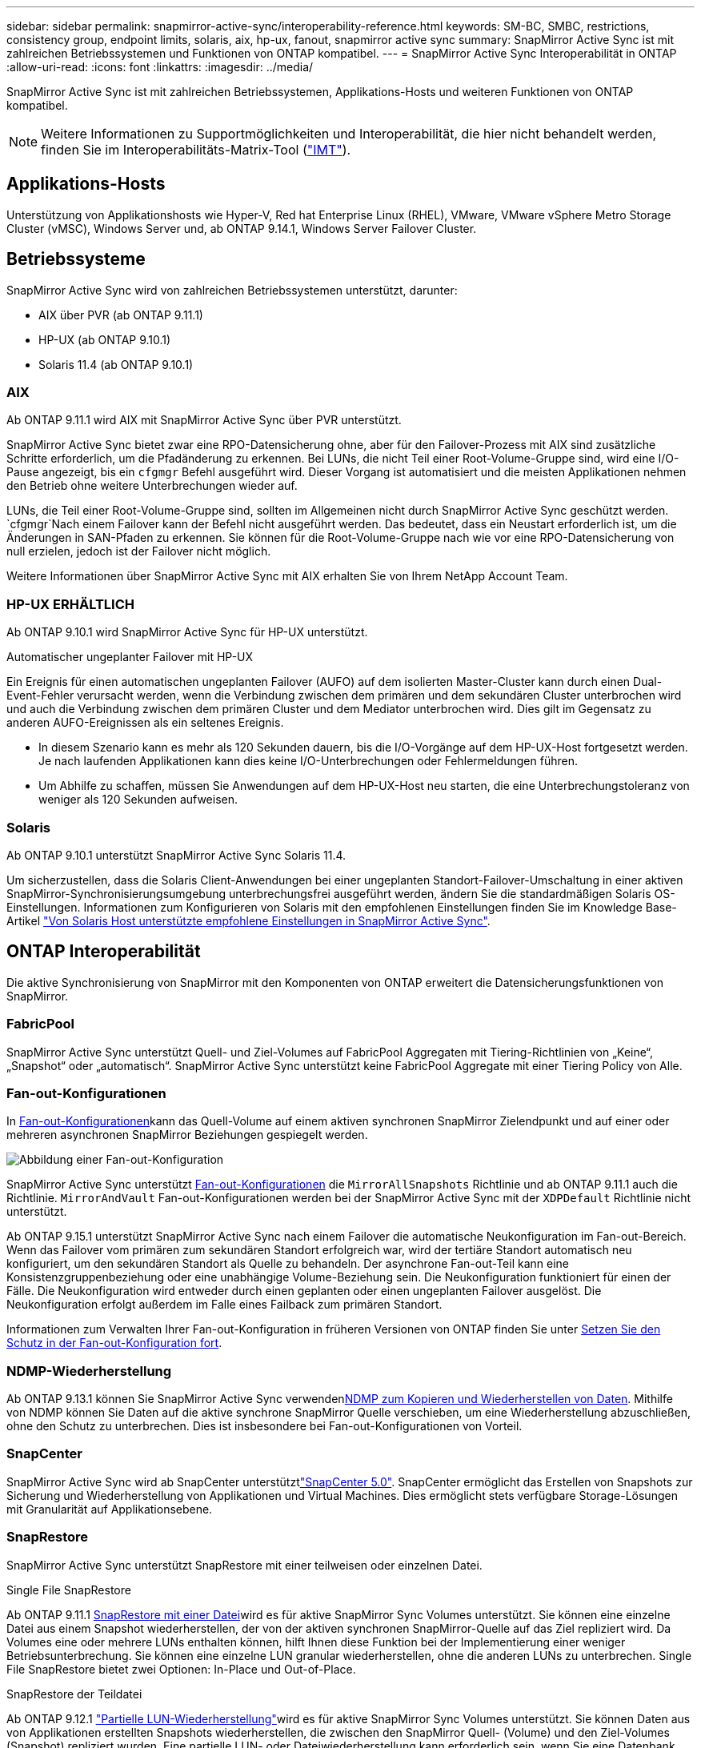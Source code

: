 ---
sidebar: sidebar 
permalink: snapmirror-active-sync/interoperability-reference.html 
keywords: SM-BC, SMBC, restrictions, consistency group, endpoint limits, solaris, aix, hp-ux, fanout, snapmirror active sync 
summary: SnapMirror Active Sync ist mit zahlreichen Betriebssystemen und Funktionen von ONTAP kompatibel. 
---
= SnapMirror Active Sync Interoperabilität in ONTAP
:allow-uri-read: 
:icons: font
:linkattrs: 
:imagesdir: ../media/


[role="lead"]
SnapMirror Active Sync ist mit zahlreichen Betriebssystemen, Applikations-Hosts und weiteren Funktionen von ONTAP kompatibel.


NOTE: Weitere Informationen zu Supportmöglichkeiten und Interoperabilität, die hier nicht behandelt werden, finden Sie im Interoperabilitäts-Matrix-Tool (http://mysupport.netapp.com/matrix["IMT"^]).



== Applikations-Hosts

Unterstützung von Applikationshosts wie Hyper-V, Red hat Enterprise Linux (RHEL), VMware, VMware vSphere Metro Storage Cluster (vMSC), Windows Server und, ab ONTAP 9.14.1, Windows Server Failover Cluster.



== Betriebssysteme

SnapMirror Active Sync wird von zahlreichen Betriebssystemen unterstützt, darunter:

* AIX über PVR (ab ONTAP 9.11.1)
* HP-UX (ab ONTAP 9.10.1)
* Solaris 11.4 (ab ONTAP 9.10.1)




=== AIX

Ab ONTAP 9.11.1 wird AIX mit SnapMirror Active Sync über PVR unterstützt.

SnapMirror Active Sync bietet zwar eine RPO-Datensicherung ohne, aber für den Failover-Prozess mit AIX sind zusätzliche Schritte erforderlich, um die Pfadänderung zu erkennen. Bei LUNs, die nicht Teil einer Root-Volume-Gruppe sind, wird eine I/O-Pause angezeigt, bis ein `cfgmgr` Befehl ausgeführt wird. Dieser Vorgang ist automatisiert und die meisten Applikationen nehmen den Betrieb ohne weitere Unterbrechungen wieder auf.

LUNs, die Teil einer Root-Volume-Gruppe sind, sollten im Allgemeinen nicht durch SnapMirror Active Sync geschützt werden.  `cfgmgr`Nach einem Failover kann der Befehl nicht ausgeführt werden. Das bedeutet, dass ein Neustart erforderlich ist, um die Änderungen in SAN-Pfaden zu erkennen. Sie können für die Root-Volume-Gruppe nach wie vor eine RPO-Datensicherung von null erzielen, jedoch ist der Failover nicht möglich.

Weitere Informationen über SnapMirror Active Sync mit AIX erhalten Sie von Ihrem NetApp Account Team.



=== HP-UX ERHÄLTLICH

Ab ONTAP 9.10.1 wird SnapMirror Active Sync für HP-UX unterstützt.

.Automatischer ungeplanter Failover mit HP-UX
Ein Ereignis für einen automatischen ungeplanten Failover (AUFO) auf dem isolierten Master-Cluster kann durch einen Dual-Event-Fehler verursacht werden, wenn die Verbindung zwischen dem primären und dem sekundären Cluster unterbrochen wird und auch die Verbindung zwischen dem primären Cluster und dem Mediator unterbrochen wird. Dies gilt im Gegensatz zu anderen AUFO-Ereignissen als ein seltenes Ereignis.

* In diesem Szenario kann es mehr als 120 Sekunden dauern, bis die I/O-Vorgänge auf dem HP-UX-Host fortgesetzt werden. Je nach laufenden Applikationen kann dies keine I/O-Unterbrechungen oder Fehlermeldungen führen.
* Um Abhilfe zu schaffen, müssen Sie Anwendungen auf dem HP-UX-Host neu starten, die eine Unterbrechungstoleranz von weniger als 120 Sekunden aufweisen.




=== Solaris

Ab ONTAP 9.10.1 unterstützt SnapMirror Active Sync Solaris 11.4.

Um sicherzustellen, dass die Solaris Client-Anwendungen bei einer ungeplanten Standort-Failover-Umschaltung in einer aktiven SnapMirror-Synchronisierungsumgebung unterbrechungsfrei ausgeführt werden, ändern Sie die standardmäßigen Solaris OS-Einstellungen. Informationen zum Konfigurieren von Solaris mit den empfohlenen Einstellungen finden Sie im Knowledge Base-Artikel link:https://kb.netapp.com/Advice_and_Troubleshooting/Data_Protection_and_Security/SnapMirror/Solaris_Host_support_recommended_settings_in_SnapMirror_Business_Continuity_(SM-BC)_configuration["Von Solaris Host unterstützte empfohlene Einstellungen in SnapMirror Active Sync"^].



== ONTAP Interoperabilität

Die aktive Synchronisierung von SnapMirror mit den Komponenten von ONTAP erweitert die Datensicherungsfunktionen von SnapMirror.



=== FabricPool

SnapMirror Active Sync unterstützt Quell- und Ziel-Volumes auf FabricPool Aggregaten mit Tiering-Richtlinien von „Keine“, „Snapshot“ oder „automatisch“. SnapMirror Active Sync unterstützt keine FabricPool Aggregate mit einer Tiering Policy von Alle.



=== Fan-out-Konfigurationen

In xref:../data-protection/supported-deployment-config-concept.html[Fan-out-Konfigurationen]kann das Quell-Volume auf einem aktiven synchronen SnapMirror Zielendpunkt und auf einer oder mehreren asynchronen SnapMirror Beziehungen gespiegelt werden.

image:fanout-diagram.png["Abbildung einer Fan-out-Konfiguration"]

SnapMirror Active Sync unterstützt xref:../data-protection/supported-deployment-config-concept.html[Fan-out-Konfigurationen] die `MirrorAllSnapshots` Richtlinie und ab ONTAP 9.11.1 auch die Richtlinie. `MirrorAndVault` Fan-out-Konfigurationen werden bei der SnapMirror Active Sync mit der `XDPDefault` Richtlinie nicht unterstützt.

Ab ONTAP 9.15.1 unterstützt SnapMirror Active Sync nach einem Failover die automatische Neukonfiguration im Fan-out-Bereich. Wenn das Failover vom primären zum sekundären Standort erfolgreich war, wird der tertiäre Standort automatisch neu konfiguriert, um den sekundären Standort als Quelle zu behandeln. Der asynchrone Fan-out-Teil kann eine Konsistenzgruppenbeziehung oder eine unabhängige Volume-Beziehung sein. Die Neukonfiguration funktioniert für einen der Fälle. Die Neukonfiguration wird entweder durch einen geplanten oder einen ungeplanten Failover ausgelöst. Die Neukonfiguration erfolgt außerdem im Falle eines Failback zum primären Standort.

Informationen zum Verwalten Ihrer Fan-out-Konfiguration in früheren Versionen von ONTAP finden Sie unter xref:recover-unplanned-failover-task.adoc[Setzen Sie den Schutz in der Fan-out-Konfiguration fort].



=== NDMP-Wiederherstellung

Ab ONTAP 9.13.1 können Sie SnapMirror Active Sync verwendenxref:../tape-backup/transfer-data-ndmpcopy-task.html[NDMP zum Kopieren und Wiederherstellen von Daten]. Mithilfe von NDMP können Sie Daten auf die aktive synchrone SnapMirror Quelle verschieben, um eine Wiederherstellung abzuschließen, ohne den Schutz zu unterbrechen. Dies ist insbesondere bei Fan-out-Konfigurationen von Vorteil.



=== SnapCenter

SnapMirror Active Sync wird ab SnapCenter unterstütztlink:https://docs.netapp.com/us-en/snapcenter/index.html["SnapCenter 5.0"^]. SnapCenter ermöglicht das Erstellen von Snapshots zur Sicherung und Wiederherstellung von Applikationen und Virtual Machines. Dies ermöglicht stets verfügbare Storage-Lösungen mit Granularität auf Applikationsebene.



=== SnapRestore

SnapMirror Active Sync unterstützt SnapRestore mit einer teilweisen oder einzelnen Datei.

.Single File SnapRestore
Ab ONTAP 9.11.1 xref:../data-protection/restore-single-file-snapshot-task.html[SnapRestore mit einer Datei]wird es für aktive SnapMirror Sync Volumes unterstützt. Sie können eine einzelne Datei aus einem Snapshot wiederherstellen, der von der aktiven synchronen SnapMirror-Quelle auf das Ziel repliziert wird. Da Volumes eine oder mehrere LUNs enthalten können, hilft Ihnen diese Funktion bei der Implementierung einer weniger Betriebsunterbrechung. Sie können eine einzelne LUN granular wiederherstellen, ohne die anderen LUNs zu unterbrechen. Single File SnapRestore bietet zwei Optionen: In-Place und Out-of-Place.

.SnapRestore der Teildatei
Ab ONTAP 9.12.1 link:../data-protection/restore-part-file-snapshot-task.html["Partielle LUN-Wiederherstellung"]wird es für aktive SnapMirror Sync Volumes unterstützt. Sie können Daten aus von Applikationen erstellten Snapshots wiederherstellen, die zwischen den SnapMirror Quell- (Volume) und den Ziel-Volumes (Snapshot) repliziert wurden. Eine partielle LUN- oder Dateiwiederherstellung kann erforderlich sein, wenn Sie eine Datenbank auf einem Host wiederherstellen müssen, der mehrere Datenbanken auf derselben LUN speichert. Wenn Sie diese Funktionalität verwenden, müssen Sie den Anfangsbyteoffset der Daten und die Byte-Anzahl kennen.



=== Große LUNs und große Volumes

Die Unterstützung großer LUNs und großer Volumes (mehr als 100 TB) hängt von der von Ihnen verwendeten Version von ONTAP und Ihrer Plattform ab.

[role="tabbed-block"]
====
.ONTAP 9.12.1P2 und höher
--
* Bei ONTAP 9.12.1 P2 und höher unterstützt die SnapMirror Active Sync große LUNs und große Volumes von mehr als 100 TB auf ASA und AFF (A-Serie und C-Serie). Primäre und sekundäre Cluster müssen vom gleichen Typ sein: Entweder ASA oder AFF. Die Replizierung von AFF A-Serie auf die AFF C-Serie und umgekehrt wird unterstützt.



NOTE: Für ONTAP Versionen 9.12.1P2 und höher müssen Sie sicherstellen, dass sowohl die primären als auch die sekundären Cluster entweder rein Flash-basierte SAN-Arrays (ASA) oder rein Flash-basierte Arrays (AFF) sind und dass auf beiden Systemen ONTAP 9.12.1 P2 oder höher installiert ist. Wenn auf dem sekundären Cluster eine Version vor ONTAP 9.12.1P2 ausgeführt wird oder der Array-Typ nicht mit dem primären Cluster identisch ist, kann die synchrone Beziehung ausfallen, wenn das primäre Volume größer als 100 TB ist.

--
.ONTAP 9.9.1 - 9.12.1P1
--
* Für ONTAP-Versionen zwischen ONTAP 9.9.1 und 9.12.1 P1 (inklusive) werden große LUNs und große Volumen über 100 TB nur auf rein Flash-basierten SAN-Arrays unterstützt. Die Replizierung von AFF A-Serie auf die AFF C-Serie und umgekehrt wird unterstützt.



NOTE: Bei ONTAP-Versionen zwischen ONTAP 9.9.1 und 9.12.1 P2 müssen Sie sicherstellen, dass sowohl die primären als auch die sekundären Cluster All-Flash-SAN-Arrays sind und auf beiden Systemen ONTAP 9.9.1 oder höher installiert ist. Wenn auf dem sekundären Cluster eine ältere Version als ONTAP 9.9.1 ausgeführt wird oder es sich nicht um ein All-Flash-SAN-Array handelt, kann die synchrone Beziehung ausfallen, wenn das primäre Volume größer als 100 TB ist.

--
====
.Weitere Informationen
* link:https://kb.netapp.com/Advice_and_Troubleshooting/Data_Protection_and_Security/SnapMirror/How_to_configure_an_AIX_host_for_SnapMirror_Business_Continuity_(SM-BC)["Konfigurieren eines AIX-Hosts für SnapMirror Active Sync"^]

